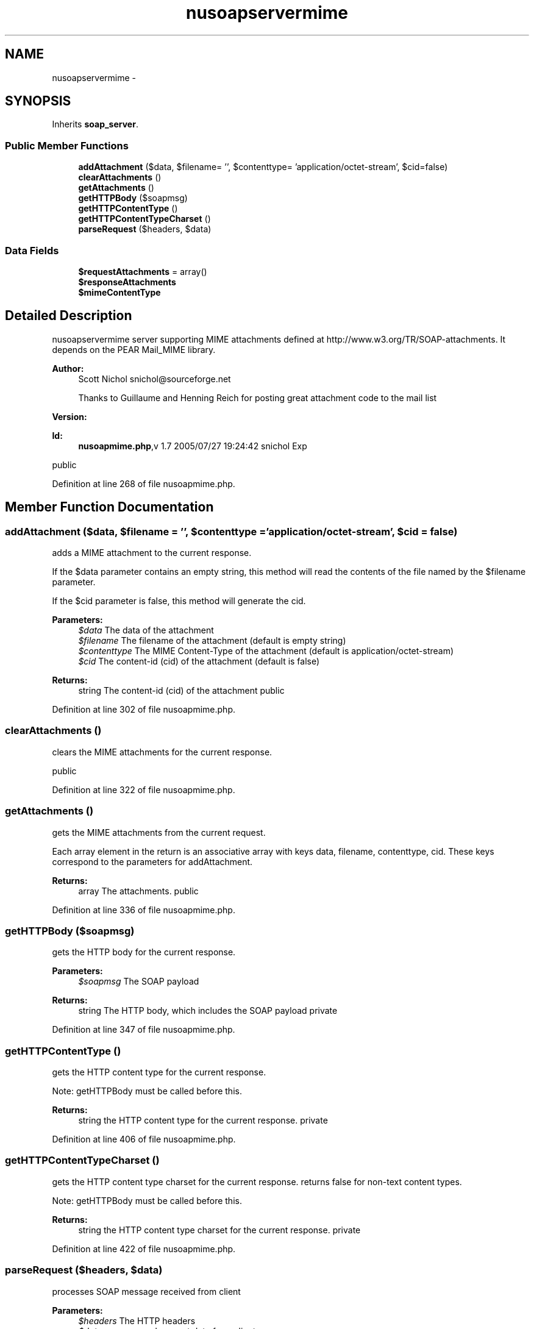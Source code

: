 .TH "nusoapservermime" 3 "Tue Jul 23 2013" "Version 4.11" "Xortify Honeypot Cloud Services" \" -*- nroff -*-
.ad l
.nh
.SH NAME
nusoapservermime \- 
.SH SYNOPSIS
.br
.PP
.PP
Inherits \fBsoap_server\fP\&.
.SS "Public Member Functions"

.in +1c
.ti -1c
.RI "\fBaddAttachment\fP ($data, $filename= '', $contenttype= 'application/octet-stream', $cid=false)"
.br
.ti -1c
.RI "\fBclearAttachments\fP ()"
.br
.ti -1c
.RI "\fBgetAttachments\fP ()"
.br
.ti -1c
.RI "\fBgetHTTPBody\fP ($soapmsg)"
.br
.ti -1c
.RI "\fBgetHTTPContentType\fP ()"
.br
.ti -1c
.RI "\fBgetHTTPContentTypeCharset\fP ()"
.br
.ti -1c
.RI "\fBparseRequest\fP ($headers, $data)"
.br
.in -1c
.SS "Data Fields"

.in +1c
.ti -1c
.RI "\fB$requestAttachments\fP = array()"
.br
.ti -1c
.RI "\fB$responseAttachments\fP"
.br
.ti -1c
.RI "\fB$mimeContentType\fP"
.br
.in -1c
.SH "Detailed Description"
.PP 
nusoapservermime server supporting MIME attachments defined at http://www.w3.org/TR/SOAP-attachments\&. It depends on the PEAR Mail_MIME library\&.
.PP
\fBAuthor:\fP
.RS 4
Scott Nichol snichol@sourceforge.net 
.PP
Thanks to Guillaume and Henning Reich for posting great attachment code to the mail list 
.RE
.PP
\fBVersion:\fP
.RS 4
.RE
.PP
\fBId:\fP
.RS 4
\fBnusoapmime\&.php\fP,v 1\&.7 2005/07/27 19:24:42 snichol Exp 
.RE
.PP
public 
.PP
Definition at line 268 of file nusoapmime\&.php\&.
.SH "Member Function Documentation"
.PP 
.SS "addAttachment ($data, $filename = \fC''\fP, $contenttype = \fC'application/octet-stream'\fP, $cid = \fCfalse\fP)"
adds a MIME attachment to the current response\&.
.PP
If the $data parameter contains an empty string, this method will read the contents of the file named by the $filename parameter\&.
.PP
If the $cid parameter is false, this method will generate the cid\&.
.PP
\fBParameters:\fP
.RS 4
\fI$data\fP The data of the attachment 
.br
\fI$filename\fP The filename of the attachment (default is empty string) 
.br
\fI$contenttype\fP The MIME Content-Type of the attachment (default is application/octet-stream) 
.br
\fI$cid\fP The content-id (cid) of the attachment (default is false) 
.RE
.PP
\fBReturns:\fP
.RS 4
string The content-id (cid) of the attachment  public 
.RE
.PP

.PP
Definition at line 302 of file nusoapmime\&.php\&.
.SS "clearAttachments ()"
clears the MIME attachments for the current response\&.
.PP
public 
.PP
Definition at line 322 of file nusoapmime\&.php\&.
.SS "getAttachments ()"
gets the MIME attachments from the current request\&.
.PP
Each array element in the return is an associative array with keys data, filename, contenttype, cid\&. These keys correspond to the parameters for addAttachment\&.
.PP
\fBReturns:\fP
.RS 4
array The attachments\&.  public 
.RE
.PP

.PP
Definition at line 336 of file nusoapmime\&.php\&.
.SS "getHTTPBody ($soapmsg)"
gets the HTTP body for the current response\&.
.PP
\fBParameters:\fP
.RS 4
\fI$soapmsg\fP The SOAP payload 
.RE
.PP
\fBReturns:\fP
.RS 4
string The HTTP body, which includes the SOAP payload  private 
.RE
.PP

.PP
Definition at line 347 of file nusoapmime\&.php\&.
.SS "getHTTPContentType ()"
gets the HTTP content type for the current response\&.
.PP
Note: getHTTPBody must be called before this\&.
.PP
\fBReturns:\fP
.RS 4
string the HTTP content type for the current response\&.  private 
.RE
.PP

.PP
Definition at line 406 of file nusoapmime\&.php\&.
.SS "getHTTPContentTypeCharset ()"
gets the HTTP content type charset for the current response\&. returns false for non-text content types\&.
.PP
Note: getHTTPBody must be called before this\&.
.PP
\fBReturns:\fP
.RS 4
string the HTTP content type charset for the current response\&.  private 
.RE
.PP

.PP
Definition at line 422 of file nusoapmime\&.php\&.
.SS "parseRequest ($headers, $data)"
processes SOAP message received from client
.PP
\fBParameters:\fP
.RS 4
\fI$headers\fP The HTTP headers 
.br
\fI$data\fP unprocessed request data from client 
.RE
.PP
\fBReturns:\fP
.RS 4
mixed value of the message, decoded into a PHP type  private 
.RE
.PP

.PP
Definition at line 437 of file nusoapmime\&.php\&.

.SH "Author"
.PP 
Generated automatically by Doxygen for Xortify Honeypot Cloud Services from the source code\&.
